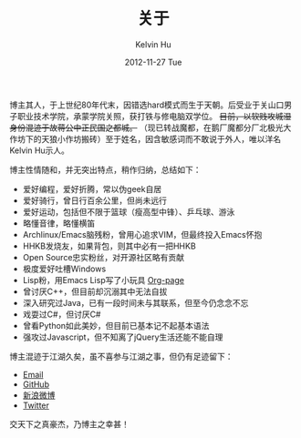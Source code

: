 #+TITLE:       关于
#+AUTHOR:      Kelvin Hu
#+EMAIL:       ini.kelvin@gmail.com
#+DATE:        2012-11-27 Tue
#+URI:         /about/
#+KEYWORDS:    About, Kelvin Hu, 关于
#+LANGUAGE:    en
#+OPTIONS:     H:3 num:nil toc:nil \n:nil @:t ::t |:t ^:nil -:t f:t *:t <:t
#+DESCRIPTION: About Kelvin Hu


博主其人，于上世纪80年代末，因错选hard模式而生于天朝。后受业于关山口男子职业技术学院，承蒙学院关照，获打铁与修电脑双学位。 +目前，以软贱攻城湿身份混迹于故蒋公中正民国之都城。+ （现已转战魔都，在鹅厂魔都分厂北极光大作坊下的天狼小作坊搬砖）至于姓名，因含敏感词而不敢说于外人，唯以洋名Kelvin Hu示人。

博主性情随和，并无突出特点，稍作归纳，总结如下：

- 爱好编程，爱好折腾，常以伪geek自居
- 爱好骑行，曾日行百余公里，但尚未远行
- 爱好运动，包括但不限于篮球（瘦高型中锋）、乒乓球、游泳
- 略懂音律，略懂横笛
- Archlinux/Emacs脑残粉，曾用心追求VIM，但最终投入Emacs怀抱
- HHKB发烧友，如果背包，则其中必有一把HHKB
- Open Source忠实粉丝，对开源社区略有贡献
- 极度爱好吐槽Windows
- Lisp粉，用Emacs Lisp写了小玩具 [[https://github.com/kelvinh/org-page][Org-page]]
- 曾讨厌C++，但目前却沉溺其中无法自拔
- 深入研究过Java，已有一段时间未与其联系，但至今仍念念不忘
- 戏耍过C#，但讨厌C#
- 曾看Python如此美妙，但目前已基本记不起基本语法
- 强攻过Javascript，但不知离了jQuery生活还能不能自理

博主混迹于江湖久矣，虽不喜参与江湖之事，但仍有足迹留下：

- [[mailto:ini <dot> kelvin <at> gmail <dot> com][Email]]
- [[https://github.com/kelvinh][GitHub]]
- [[http://weibo.com/ikevinhu][新浪微博]]
- [[https://twitter.com/__kelvinh__][Twitter]]

交天下之真豪杰，乃博主之幸甚！
